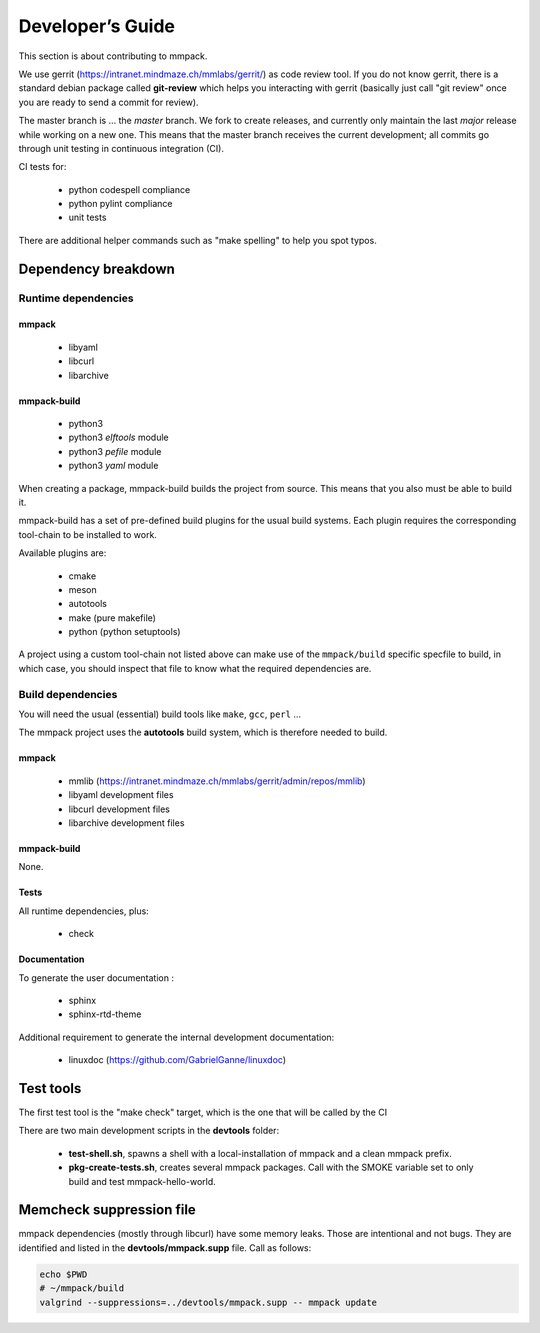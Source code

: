 Developer’s Guide
#################

This section is about contributing to mmpack.

We use gerrit (https://intranet.mindmaze.ch/mmlabs/gerrit/) as code review
tool. If you do not know gerrit, there is a standard debian package called
**git-review** which helps you interacting with gerrit (basically
just call "git review" once you are ready to send a commit for review).

The master branch is ... the *master* branch. We fork to create releases, and
currently only maintain the last *major* release while working on a new one.
This means that the master branch receives the current development; all commits
go through unit testing in continuous integration (CI).

CI tests for:

 - python codespell compliance
 - python pylint compliance
 - unit tests

There are additional helper commands such as "make spelling" to help you spot
typos.

Dependency breakdown
====================

Runtime dependencies
--------------------

mmpack
``````
 * libyaml
 * libcurl
 * libarchive

mmpack-build
````````````

 * python3
 * python3 `elftools` module
 * python3 `pefile` module
 * python3 `yaml` module

When creating a package, mmpack-build builds the project from source.
This means that you also must be able to build it.

mmpack-build has a set of pre-defined build plugins for the usual build
systems. Each plugin requires the corresponding tool-chain to be installed
to work.

Available plugins are:

 * cmake
 * meson
 * autotools
 * make (pure makefile)
 * python (python setuptools)

A project using a custom tool-chain not listed above can make use of the
``mmpack/build`` specific specfile to build, in which case, you should
inspect that file to know what the required dependencies are.

Build dependencies
------------------

You will need the usual (essential) build tools like ``make``, ``gcc``,
``perl`` ...

The mmpack project uses the **autotools** build system, which is therefore
needed to build.

mmpack
``````

 * mmlib (https://intranet.mindmaze.ch/mmlabs/gerrit/admin/repos/mmlib)
 * libyaml development files
 * libcurl development files
 * libarchive development files

mmpack-build
````````````

None.

Tests
`````
All runtime dependencies, plus:

 * check

Documentation
`````````````

To generate the user documentation :

 * sphinx
 * sphinx-rtd-theme

Additional requirement to generate the internal development documentation:

 * linuxdoc (https://github.com/GabrielGanne/linuxdoc)

Test tools
==========

The first test tool is the "make check" target, which is the one that will be
called by the CI

There are two main development scripts in the **devtools** folder:

 - **test-shell.sh**, spawns a shell with a local-installation of mmpack
   and a clean mmpack prefix.
 - **pkg-create-tests.sh**, creates several mmpack packages.
   Call with the SMOKE variable set to only build and test mmpack-hello-world.

Memcheck suppression file
=========================

mmpack dependencies (mostly through libcurl) have some memory leaks. Those are
intentional and not bugs. They are identified and listed in the
**devtools/mmpack.supp** file. Call as follows:

.. code-block:: sh

   echo $PWD
   # ~/mmpack/build
   valgrind --suppressions=../devtools/mmpack.supp -- mmpack update
